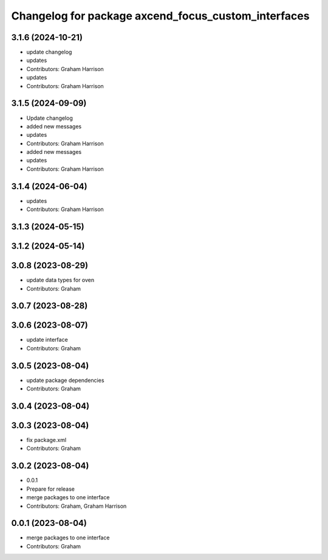^^^^^^^^^^^^^^^^^^^^^^^^^^^^^^^^^^^^^^^^^^^^^^^^^^^^
Changelog for package axcend_focus_custom_interfaces
^^^^^^^^^^^^^^^^^^^^^^^^^^^^^^^^^^^^^^^^^^^^^^^^^^^^

3.1.6 (2024-10-21)
------------------
* update changelog
* updates
* Contributors: Graham Harrison

* updates
* Contributors: Graham Harrison

3.1.5 (2024-09-09)
------------------
* Update changelog
* added new messages
* updates
* Contributors: Graham Harrison

* added new messages
* updates
* Contributors: Graham Harrison

3.1.4 (2024-06-04)
------------------
* updates
* Contributors: Graham Harrison

3.1.3 (2024-05-15)
------------------

3.1.2 (2024-05-14)
------------------

3.0.8 (2023-08-29)
------------------
* update data types for oven
* Contributors: Graham

3.0.7 (2023-08-28)
------------------

3.0.6 (2023-08-07)
------------------
* update interface
* Contributors: Graham

3.0.5 (2023-08-04)
------------------
* update package dependencies
* Contributors: Graham

3.0.4 (2023-08-04)
------------------

3.0.3 (2023-08-04)
------------------
* fix package.xml
* Contributors: Graham

3.0.2 (2023-08-04)
------------------
* 0.0.1
* Prepare for release
* merge packages to one interface
* Contributors: Graham, Graham Harrison

0.0.1 (2023-08-04)
------------------
* merge packages to one interface
* Contributors: Graham
